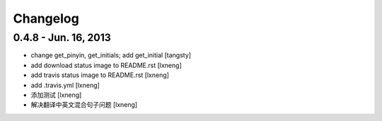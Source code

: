 Changelog
=========


0.4.8 - Jun. 16, 2013
----------------------

- change get_pinyin, get_initials; add get_initial
  [tangsty]

- add download status image to README.rst
  [lxneng]

- add travis status image to README.rst
  [lxneng]

- add .travis.yml
  [lxneng]

- 添加测试
  [lxneng]

- 解决翻译中英文混合句子问题
  [lxneng]

